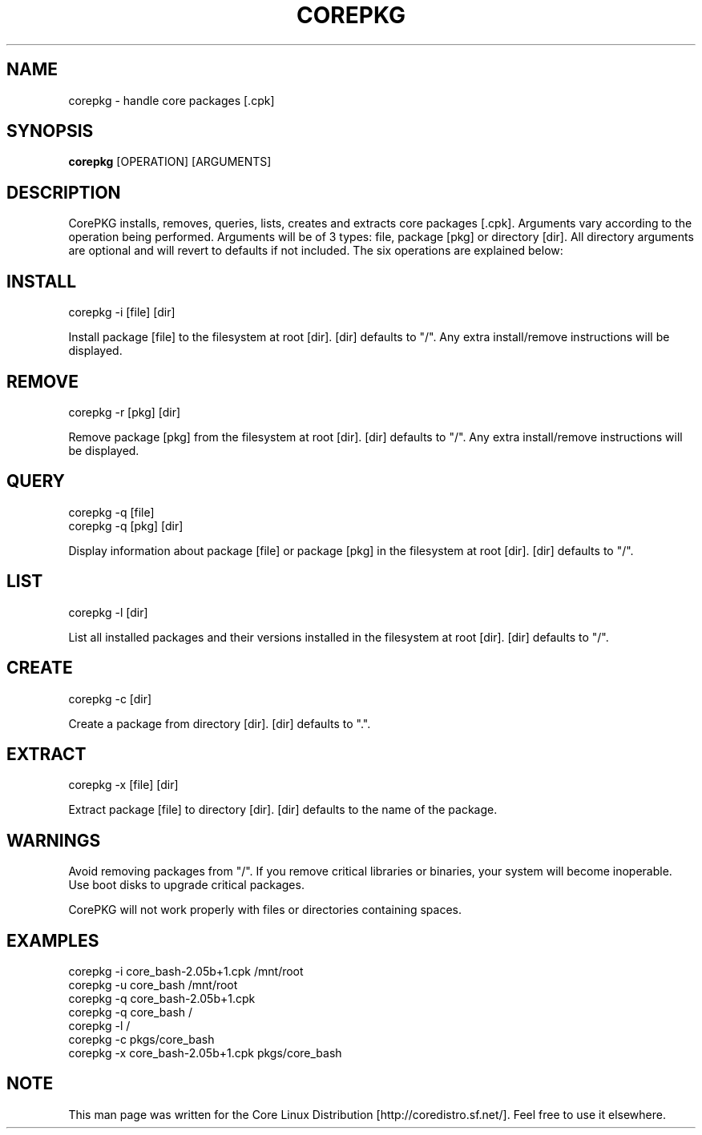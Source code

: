 .\" Copyright 2003 Josh Devan <jd@eknitek.net> 
.\" 
.\" This program is free software; you can redistribute it and/or modify 
.\" it under the terms of the GNU General Public License as published by 
.\" the Free Software Foundation; either version 2 of the License, or 
.\" (at your option) any later version. 
.\" 
.\" This program is distributed in the hope that it will be useful, 
.\" but WITHOUT ANY WARRANTY; without even the implied warranty of 
.\" MERCHANTABILITY or FITNESS FOR A PARTICULAR PURPOSE.  See the 
.\" GNU General Public License for more details. 
.\" 
.\" You should have received a copy of the GNU General Public License along 
.\" with this program; if not, write to the Free Software Foundation, Inc., 
.\" 51 Franklin Street, Fifth Floor, Boston, MA 02110-1301 USA.

.TH COREPKG 8 "" "CorePKG" "Core Linux Distribution"

.SH NAME
corepkg - handle core packages [.cpk]

.SH SYNOPSIS
.B corepkg
[OPERATION] [ARGUMENTS]

.SH DESCRIPTION
CorePKG installs, removes, queries, lists, creates and extracts core
packages [.cpk]. Arguments vary according to the operation being performed.
Arguments will be of 3 types: file, package [pkg] or directory [dir]. All
directory arguments are optional and will revert to defaults if not
included. The six operations are explained below:

.SH INSTALL
corepkg -i [file] [dir]
.sp 2
Install package [file] to the filesystem at root [dir]. [dir] defaults
to "/". Any extra install/remove instructions will be displayed.

.SH REMOVE
corepkg -r [pkg] [dir]
.sp 2
Remove package [pkg] from the filesystem at root [dir]. [dir] defaults
to "/". Any extra install/remove instructions will be displayed.

.SH QUERY
corepkg -q [file]
.br
corepkg -q [pkg] [dir]
.sp 2
Display information about package [file] or package [pkg] in the filesystem
at root [dir]. [dir] defaults to "/".

.SH LIST
corepkg -l [dir]
.sp 2
List all installed packages and their versions installed in the filesystem
at root [dir]. [dir] defaults to "/".

.SH CREATE
corepkg -c [dir]
.sp 2
Create a package from directory [dir]. [dir] defaults to ".".

.SH EXTRACT
corepkg -x [file] [dir]
.sp 2
Extract package [file] to directory [dir]. [dir] defaults to the name of
the package.

.SH WARNINGS
Avoid removing packages from "/". If you remove critical libraries or
binaries, your system will become inoperable. Use boot disks to upgrade
critical packages.
.sp 2
CorePKG will not work properly with files or directories containing spaces.

.SH EXAMPLES
corepkg -i core_bash-2.05b+1.cpk /mnt/root
.br
corepkg -u core_bash /mnt/root
.br
corepkg -q core_bash-2.05b+1.cpk
.br
corepkg -q core_bash /
.br
corepkg -l /
.br
corepkg -c pkgs/core_bash
.br
corepkg -x core_bash-2.05b+1.cpk pkgs/core_bash

.SH NOTE
This man page was written for the Core Linux Distribution
[http://coredistro.sf.net/]. Feel free to use it elsewhere.
